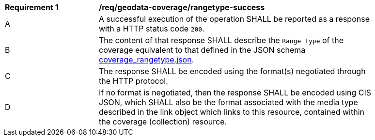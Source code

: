 [[req_geodata-coverage_rangetype-success]]
[width="90%",cols="2,6a"]
|===
^|*Requirement {counter:req-id}* |*/req/geodata-coverage/rangetype-success*
^|A |A successful execution of the operation SHALL be reported as a response with a HTTP status code `200`.
^|B |The content of that response SHALL describe the `Range Type` of the coverage equivalent to that defined in the JSON schema link:https://raw.githubusercontent.com/opengeospatial/ogc_api_coverages/master/standard/openapi/schemas/coverage_rangetype.json[coverage_rangetype.json].
^|C |The response SHALL be encoded using the format(s) negotiated through the HTTP protocol.
^|D |If no format is negotiated, then the response SHALL be encoded using CIS JSON, which SHALL also be the format associated with the media type described in the link object which links to this resource, contained within the coverage (collection) resource.
|===
